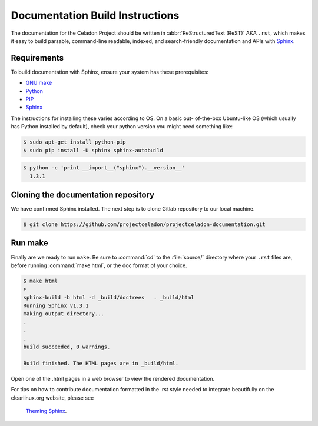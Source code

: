 Documentation Build Instructions
################################

The documentation for the Celadon Project should be written in
:abbr:`ReStructuredText (ReST)` AKA ``.rst``, which makes it easy to build
parsable, command-line readable, indexed, and search-friendly documentation
and APIs with `Sphinx`_.

.. _requirements:

Requirements
============

To build documentation with Sphinx, ensure your system has these
prerequisites:

* `GNU make`_
* `Python`_
* `PIP`_
* `Sphinx`_

The instructions for installing these varies according to OS. On a basic out-
of-the-box Ubuntu-like OS (which usually has Python installed by default),
check your python version you might need something like:

.. code-block:: console

   $ sudo apt-get install python-pip
   $ sudo pip install -U sphinx sphinx-autobuild



.. code-block:: console

   $ python -c 'print __import__("sphinx").__version__'
     1.3.1

Cloning the documentation repository
====================================

We have confirmed Sphinx installed.  The next step is to clone Gitlab
repository to our local machine.


.. code-block:: console

   $ git clone https://github.com/projectceladon/projectceladon-documentation.git

Run make
========

Finally are we ready to run ``make``. Be sure to :command:`cd` to the
:file:`source/` directory where your ``.rst`` files are, before
running :command:`make html`, or the doc format of your choice.

.. code-block:: console

   $ make html
   >
   sphinx-build -b html -d _build/doctrees   . _build/html
   Running Sphinx v1.3.1
   making output directory...
   .
   .
   .
   build succeeded, 0 warnings.

   Build finished. The HTML pages are in _build/html.

Open one of the .html pages in a web browser to view the rendered
documentation.

For tips on how to contribute documentation formatted in the .rst style
needed to integrate beautifully on the clearlinux.org website, please see
 `Theming Sphinx`_.



.. _Sphinx: http://sphinx-doc.org/
.. _GNU make: https://www.gnu.org/software/make/
.. _Python: https://www.python.org/
.. _PIP: https://pypi.python.org/pypi/pip/
.. _Theming Sphinx: https://github.com/otcshare/tcs-hub/blob/master/theming-sphinx.rst
